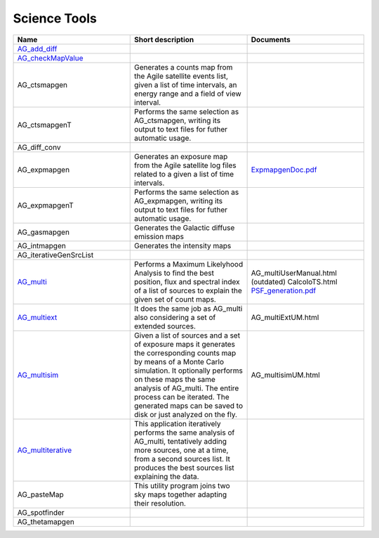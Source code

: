 Science Tools
================

.. csv-table::
	:header: "Name", "Short description", "Documents"
	:widths: 5, 5, 5

	"`AG_add_diff <AG_add_diff.html>`_", "", "" 
	"`AG_checkMapValue <AG_checkMapValue.html>`_", "", ""  
	"AG_ctsmapgen", "Generates a counts map from the Agile satellite events list, given a list of time intervals, an energy range and a field of view interval.", ""
	"AG_ctsmapgenT",	"Performs the same selection as AG_ctsmapgen, writing its output to text files for futher automatic usage.", ""
	"AG_diff_conv", "", ""
	"AG_expmapgen", "Generates an exposure map from the Agile satellite log files related to a given a list of time intervals.", "`ExpmapgenDoc.pdf <../_static/pdf/ExpmapgenDoc.pdf>`_"	
	"AG_expmapgenT", "Performs the same selection as AG_expmapgen, writing its output to text files for futher automatic usage.", ""
	"AG_gasmapgen", "Generates the Galactic diffuse emission maps", 	""
	"AG_intmapgen", "Generates the intensity maps", ""
	"AG_iterativeGenSrcList", "", "" 	
	"`AG_multi <AG_multi.html>`_",	"Performs a Maximum Likelyhood Analysis to find the best position, flux and spectral index of a list of sources to explain the given set of count maps.", "AG_multiUserManual.html (outdated) CalcoloTS.html `PSF_generation.pdf <../_static/pdf/PSF_generation.pdf>`_"
	"`AG_multiext <AG_multiext.html>`_", "It does the same job as AG_multi also considering a set of extended sources.", "AG_multiExtUM.html"
	"`AG_multisim <AG_multisim.html>`_", "Given a list of sources and a set of exposure maps it generates the corresponding counts map by means of a Monte Carlo simulation. It optionally performs on these maps the same analysis of AG_multi. The entire process can be iterated. The generated maps can be saved to disk or just analyzed on the fly.", "AG_multisimUM.html"
	"`AG_multiterative <AG_multiterative.html>`_", "This application iteratively performs the same analysis of AG_multi, tentatively adding more sources, one at a time, from a second sources list. It produces the best sources list explaining the data.", ""
	"AG_pasteMap", "This utility program joins two sky maps together adapting their resolution.", ""
	"AG_spotfinder", "", ""	
	"AG_thetamapgen", "", ""	
